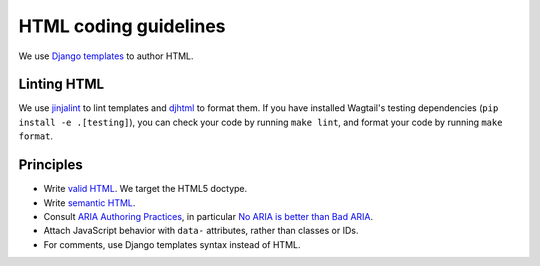 HTML coding guidelines
======================

We use `Django templates <https://docs.djangoproject.com/en/stable/ref/templates/language/>`_ to author HTML.

Linting HTML
~~~~~~~~~~~~

We use `jinjalint <https://github.com/motet-a/jinjalint>`_ to lint templates and `djhtml <https://github.com/rtts/djhtml>`_ to format them.
If you have installed Wagtail's testing dependencies (``pip install -e .[testing]``), you can check your code by running ``make lint``, and format your code by running ``make format``.

Principles
~~~~~~~~~~

* Write `valid HTML <https://validator.w3.org/nu/>`_. We target the HTML5 doctype.
* Write `semantic HTML <https://html5doctor.com/element-index/>`_.
* Consult `ARIA Authoring Practices <https://w3c.github.io/aria-practices/>`_, in particular `No ARIA is better than Bad ARIA <https://w3c.github.io/aria-practices/#no_aria_better_bad_aria>`_.
* Attach JavaScript behavior with ``data-`` attributes, rather than classes or IDs.
* For comments, use Django templates syntax instead of HTML.
